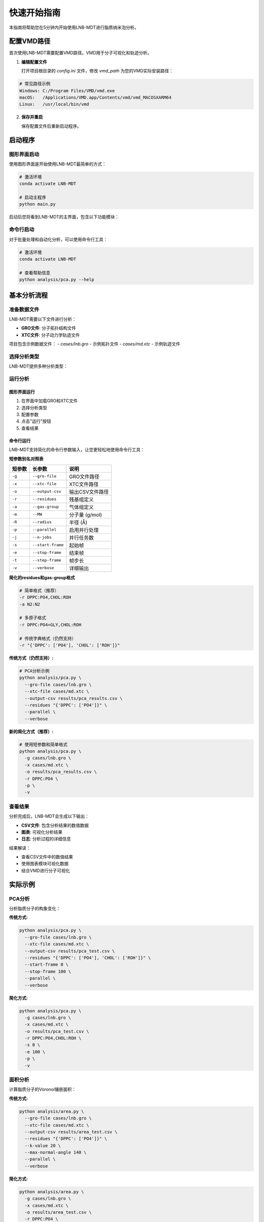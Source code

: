 快速开始指南
============

本指南将帮助您在5分钟内开始使用LNB-MDT进行脂质纳米泡分析。

配置VMD路径
-----------

首次使用LNB-MDT需要配置VMD路径。VMD用于分子可视化和轨迹分析。

1. **编辑配置文件**
   
   打开项目根目录的 `config.ini` 文件，修改 `vmd_path` 为您的VMD实际安装路径：

.. code:: text

   # 常见路径示例
   Windows: C:/Program Files/VMD/vmd.exe
   macOS:   /Applications/VMD.app/Contents/vmd/vmd_MACOSXARM64
   Linux:   /usr/local/bin/vmd

2. **保存并重启**
   
   保存配置文件后重新启动程序。

启动程序
--------

图形界面启动
~~~~~~~~~~~~

使用图形界面是开始使用LNB-MDT最简单的方式：

.. code:: python

   # 激活环境
   conda activate LNB-MDT
   
   # 启动主程序
   python main.py

启动后您将看到LNB-MDT的主界面，包含以下功能模块：

.. raw:: html

   <div style="display: grid; grid-template-columns: repeat(auto-fit, minmax(200px, 1fr)); gap: 15px; margin: 20px 0;">

   <div style="background: linear-gradient(135deg, #f093fb 0%, #f5576c 100%); color: white; padding: 10px; border-radius: 8px; text-align: center;">
   <h4 style="margin-center: 0;">🧬 Generation Module</h4>
   </div>

   <div style="background: linear-gradient(135deg, #4facfe 0%, #00f2fe 100%); color: white; padding: 10px; border-radius: 8px; text-align: center;">
   <h4 style="margin-center: 0;">📊 Analysis Module</h4>
   </div>

   <div style="background: linear-gradient(135deg, #43e97b 0%, #38f9d7 100%); color: white; padding: 10px; border-radius: 8px; text-align: center;">
   <h4 style="margin-center: 0;">📈 Figure Module</h4>
   </div>

   <div style="background: linear-gradient(135deg, #fa709a 0%, #fee140 100%); color: white; padding: 10px; border-radius: 8px; text-align: center;">
   <h4 style="margin-center: 0;">🔧 VMD Module</h4>
   </div>

   </div>

命令行启动
~~~~~~~~~~

对于批量处理和自动化分析，可以使用命令行工具：

.. code:: python

   # 激活环境
   conda activate LNB-MDT
   
   # 查看帮助信息
   python analysis/pca.py --help

基本分析流程
------------

准备数据文件
~~~~~~~~~~~~

LNB-MDT需要以下文件进行分析：

- **GRO文件**: 分子拓扑结构文件
- **XTC文件**: 分子动力学轨迹文件

项目包含示例数据文件：
- `cases/lnb.gro` - 示例拓扑文件  
- `cases/md.xtc` - 示例轨迹文件

选择分析类型
~~~~~~~~~~~~

LNB-MDT提供多种分析类型：

.. raw:: html

   <div style="display: grid; grid-template-columns: repeat(auto-fit, minmax(250px, 1fr)); gap: 15px; margin: 20px 0;">

   <div style="background: linear-gradient(135deg, #667eea 0%, #764ba2 100%); color: white; padding: 15px; border-radius: 8px;">
   <h4 style="margin-top: 0;">📐 PCA分析</h4>
   <p style="margin-bottom: 0;">主成分分析，研究分子构象变化</p>
   </div>

   <div style="background: linear-gradient(135deg, #f093fb 0%, #f5576c 100%); color: white; padding: 15px; border-radius: 8px;">
   <h4 style="margin-top: 0;">📏 面积分析</h4>
   <p style="margin-bottom: 0;">Voronoi镶嵌面积计算</p>
   </div>

   <div style="background: linear-gradient(135deg, #4facfe 0%, #00f2fe 100%); color: white; padding: 15px; border-radius: 8px;">
   <h4 style="margin-top: 0;">🌊 曲率分析</h4>
   <p style="margin-bottom: 0;">膜曲率计算（平均/高斯）</p>
   </div>

   <div style="background: linear-gradient(135deg, #43e97b 0%, #38f9d7 100%); color: white; padding: 15px; border-radius: 8px;">
   <h4 style="margin-top: 0;">📊 高度分析</h4>
   <p style="margin-bottom: 0;">分子高度分布分析</p>
   </div>

   <div style="background: linear-gradient(135deg, #fa709a 0%, #fee140 100%); color: white; padding: 15px; border-radius: 8px;">
   <h4 style="margin-top: 0;">🔗 聚类分析</h4>
   <p style="margin-bottom: 0;">分子聚集行为分析</p>
   </div>

   <div style="background: linear-gradient(135deg, #a8edea 0%, #fed6e3 100%); color: #333; padding: 15px; border-radius: 8px;">
   <h4 style="margin-top: 0;">🎯 各向异性分析</h4>
   <p style="margin-bottom: 0;">分子取向各向异性计算</p>
   </div>

   <div style="background: linear-gradient(135deg, #ffeaa7 0%, #fab1a0 100%); color: #333; padding: 15px; border-radius: 8px;">
   <h4 style="margin-top: 0;">🔄 回转半径分析</h4>
   <p style="margin-bottom: 0;">分子紧凑程度分析</p>
   </div>

   <div style="background: linear-gradient(135deg, #a29bfe 0%, #6c5ce7 100%); color: white; padding: 15px; border-radius: 8px;">
   <h4 style="margin-top: 0;">📈 Sz序参数分析</h4>
   <p style="margin-bottom: 0;">脂质链有序性分析</p>
   </div>

   <div style="background: linear-gradient(135deg, #fd79a8 0%, #e84393 100%); color: white; padding: 15px; border-radius: 8px;">
   <h4 style="margin-top: 0;">📊 密度分析</h4>
   <p style="margin-bottom: 0;">分子密度分布分析</p>
   </div>

   </div>


运行分析
~~~~~~~~

图形界面运行
^^^^^^^^^^^^

1. 在界面中加载GRO和XTC文件
2. 选择分析类型
3. 配置参数
4. 点击"运行"按钮
5. 查看结果

命令行运行
^^^^^^^^^^

LNB-MDT支持简化的命令行参数输入，让您更轻松地使用命令行工具：

**短参数别名对照表**

+-------------------------------+-------------------------------+----------------------------+
| 短参数                        | 长参数                        | 说明                       |
+===============================+===============================+============================+
| ``-g``                        | ``--gro-file``                | GRO文件路径                |
+-------------------------------+-------------------------------+----------------------------+
| ``-x``                        | ``--xtc-file``                | XTC文件路径                |
+-------------------------------+-------------------------------+----------------------------+
| ``-o``                        | ``--output-csv``              | 输出CSV文件路径            |
+-------------------------------+-------------------------------+----------------------------+
| ``-r``                        | ``--residues``                | 残基组定义                 |
+-------------------------------+-------------------------------+----------------------------+
| ``-a``                        | ``--gas-group``               | 气体组定义                 |
+-------------------------------+-------------------------------+----------------------------+
| ``-m``                        | ``--MW``                      | 分子量 (g/mol)             |
+-------------------------------+-------------------------------+----------------------------+
| ``-R``                        | ``--radius``                  | 半径 (Å)                   |
+-------------------------------+-------------------------------+----------------------------+
| ``-p``                        | ``--parallel``                | 启用并行处理               |
+-------------------------------+-------------------------------+----------------------------+
| ``-j``                        | ``--n-jobs``                  | 并行任务数                 |
+-------------------------------+-------------------------------+----------------------------+
| ``-s``                        | ``--start-frame``             | 起始帧                     |
+-------------------------------+-------------------------------+----------------------------+
| ``-e``                        | ``--stop-frame``              | 结束帧                     |
+-------------------------------+-------------------------------+----------------------------+
| ``-t``                        | ``--step-frame``              | 帧步长                     |
+-------------------------------+-------------------------------+----------------------------+
| ``-v``                        | ``--verbose``                 | 详细输出                   |
+-------------------------------+-------------------------------+----------------------------+

**简化的residues和gas-group格式**

.. code-block:: python

   # 简单格式（推荐）
   -r DPPC:PO4,CHOL:ROH
   -a N2:N2
   
   # 多原子格式
   -r DPPC:PO4+GLY,CHOL:ROH
   
   # 传统字典格式（仍然支持）
   -r "{'DPPC': ['PO4'], 'CHOL': ['ROH']}"

**传统方式（仍然支持）:**

.. code-block:: python

   # PCA分析示例
   python analysis/pca.py \
     --gro-file cases/lnb.gro \
     --xtc-file cases/md.xtc \
     --output-csv results/pca_results.csv \
     --residues "{'DPPC': ['PO4']}" \
     --parallel \
     --verbose

**新的简化方式（推荐）:**

.. code-block:: python

   # 使用短参数和简单格式
   python analysis/pca.py \
     -g cases/lnb.gro \
     -x cases/md.xtc \
     -o results/pca_results.csv \
     -r DPPC:PO4 \
     -p \
     -v

查看结果
~~~~~~~~

分析完成后，LNB-MDT会生成以下输出：

- **CSV文件**: 包含分析结果的数值数据
- **图表**: 可视化分析结果  
- **日志**: 分析过程的详细信息

结果解读：

- 查看CSV文件中的数值结果
- 使用图表模块可视化数据
- 结合VMD进行分子可视化

实际示例
--------

PCA分析
~~~~~~~

分析脂质分子的构象变化：

**传统方式:**

.. code-block:: python

   python analysis/pca.py \
     --gro-file cases/lnb.gro \
     --xtc-file cases/md.xtc \
     --output-csv results/pca_test.csv \
     --residues "{'DPPC': ['PO4'], 'CHOL': ['ROH']}" \
     --start-frame 0 \
     --stop-frame 100 \
     --parallel \
     --verbose

**简化方式:**

.. code-block:: python

   python analysis/pca.py \
     -g cases/lnb.gro \
     -x cases/md.xtc \
     -o results/pca_test.csv \
     -r DPPC:PO4,CHOL:ROH \
     -s 0 \
     -e 100 \
     -p \
     -v

面积分析
~~~~~~~~

计算脂质分子的Voronoi镶嵌面积：

**传统方式:**

.. code-block:: python

   python analysis/area.py \
     --gro-file cases/lnb.gro \
     --xtc-file cases/md.xtc \
     --output-csv results/area_test.csv \
     --residues "{'DPPC': ['PO4']}" \
     --k-value 20 \
     --max-normal-angle 140 \
     --parallel \
     --verbose

**简化方式:**

.. code-block:: python

   python analysis/area.py \
     -g cases/lnb.gro \
     -x cases/md.xtc \
     -o results/area_test.csv \
     -r DPPC:PO4 \
     -k 20 \
     --max-normal-angle 140 \
     -p \
     -v

曲率分析
~~~~~~~~

计算脂质膜的曲率特性：

**传统方式:**

.. code-block:: python

   python analysis/curvature.py \
     --gro-file cases/lnb.gro \
     --xtc-file cases/md.xtc \
     --output-csv results/curvature_test.csv \
     --residues "{'DPPC': ['PO4']}" \
     --k-value 20 \
     --method mean \
     --parallel \
     --verbose

**简化方式:**

.. code-block:: python

   python analysis/curvature.py \
     -g cases/lnb.gro \
     -x cases/md.xtc \
     -o results/curvature_test.csv \
     -r DPPC:PO4 \
     -k 20 \
     -M mean \
     -p \
     -v

密度分析
~~~~~~~~

分析气泡中气体密度随时间的变化：

**简化方式（推荐）:**

.. code-block:: python

   python analysis/densitywithframe.py \
     -g cases/lnb.gro \
     -x cases/md.xtc \
     -o results/density_test.csv \
     -r DPPC:PO4,CHOL:ROH \
     -a N2:N2 \
     -m 14 \
     -R 50 \
     -p \
     -v


VMD集成
--------

LNB-MDT支持与VMD的无缝集成，用于分子可视化和轨迹分析。

VMD路径配置
~~~~~~~~~~~

首次使用需要配置VMD路径：

1. **找到VMD安装路径**

.. code:: text

   Windows: 通常在 C:/Program Files/VMD/vmd.exe
   macOS:   通常在 /Applications/VMD.app/Contents/vmd/vmd_MACOSXARM64
   Linux:   通常在 /usr/local/bin/vmd

2. **编辑配置文件**
   
   打开项目根目录的 `config.ini` 文件，修改 `vmd_path` 为您的VMD实际安装路径：

.. code:: ini

   [VMD]
   vmd_path = /Applications/VMD.app/Contents/vmd/vmd_MACOSXARM64

3. **验证配置**
   
   保存配置文件后重新启动LNB-MDT程序。

启动VMD
~~~~~~~

图形界面启动：

1. 点击"Start VMD"按钮
2. 等待VMD启动
3. 拖拽CSV文件到VMD窗口
4. 选择分子进行可视化

命令行启动：

.. code:: python

   # 启动VMD
   python -c "from modules.vmd_control import VMDTcp; vmd = VMDTcp(); vmd.start()"

可视化操作
~~~~~~~~~~

操作步骤：

1. 在LNB-MDT中加载分析结果
2. 选择要可视化的帧和分子
3. VMD自动跳转到对应帧
4. 高亮显示选中的分子
5. 调整可视化参数

下一步
------

恭喜！您已经成功完成了LNB-MDT的快速开始！

接下来可以：

- 学习 :doc:`analysis_modules` 的深度使用  
- 查看 :doc:`api_reference` 了解API详情
